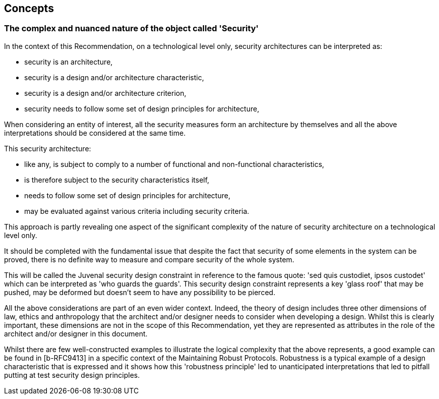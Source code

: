 
[[sec_7]]
== Concepts

[[sec_7.1]]
=== The complex and nuanced nature of the object called 'Security'

In the context of this Recommendation, on a technological level only, security architectures can be interpreted as:

* security is an architecture,
* security is a design and/or architecture characteristic,
* security is a design and/or architecture criterion,
* security needs to follow some set of design principles for architecture, 

When considering an entity of interest, all the security measures form an architecture by themselves and all the above interpretations should be considered at the same time.

This security architecture: 

* like any, is subject to comply to a number of functional and non-functional characteristics, 
* is therefore subject to the security characteristics itself,
* needs to follow some set of design principles for architecture,
* may be evaluated against various criteria including security criteria.

This approach is partly revealing one aspect of the significant complexity of the nature of security architecture on a technological level only. 

It should be completed with the fundamental issue that despite the fact that security of some elements in the system can be proved, there is no definite way to measure and compare security of the whole system. 

This will be called the Juvenal security design constraint in reference to the famous quote: 'sed quis custodiet, ipsos custodet' which can be interpreted as 'who guards the guards'. This security design constraint represents a key 'glass roof' that may be pushed, may be deformed but doesn't seem to have any possibility to be pierced. 

All the above considerations are part of an even wider context. Indeed, the theory of design includes three other dimensions of law, ethics and anthropology that the architect and/or designer needs to consider when developing a design. Whilst this is clearly important, these dimensions are not in the scope of this Recommendation, yet they are represented as attributes in the role of the architect and/or designer in this document.

Whilst there are few well-constructed examples to illustrate the logical complexity that the above represents, a good example can be found in [b-RFC9413] in a specific context of the Maintaining Robust Protocols. Robustness is a typical example of a design characteristic that is expressed and it shows how this 'robustness principle' led to unanticipated interpretations that led to pitfall putting at test security design principles. 
